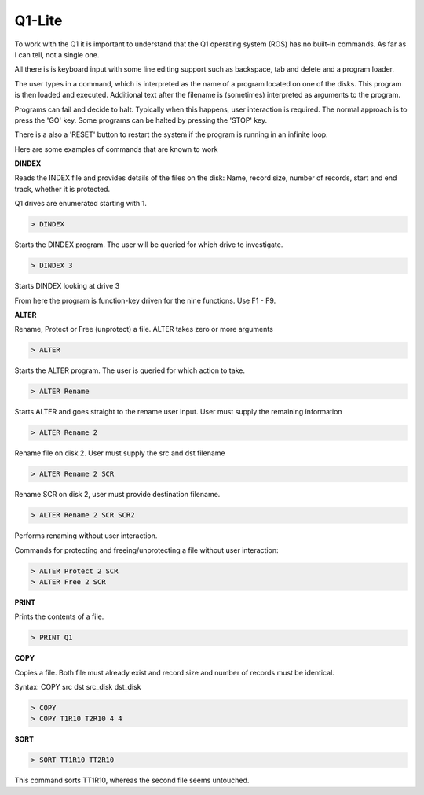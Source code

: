 
Q1-Lite
=======

To work with the Q1 it is important to understand that the Q1 operating system
(ROS) has no built-in commands. As far as I can tell, not a single one.

All there is is keyboard input with some line editing support such as backspace,
tab and delete and a program loader.

The user types in a command, which is interpreted as the name
of a program located on one of the disks. This program is then loaded and
executed. Additional text after the filename is (sometimes) interpreted as
arguments to the program.

Programs can fail and decide to halt. Typically when this happens, user
interaction is required. The normal approach is to press the 'GO' key. Some
programs can be halted by pressing the 'STOP' key.

There is a also a 'RESET' button to restart the system if the program is running
in an infinite loop.

Here are some examples of commands that are known to work

**DINDEX**

Reads the INDEX file and provides details of the files on the disk: Name,
record size, number of records, start and end track, whether it is protected.

Q1 drives are enumerated starting with 1.

.. code-block:: text

    > DINDEX

Starts the DINDEX program. The user will be queried for which drive to investigate.

.. code-block:: text

    > DINDEX 3

Starts DINDEX looking at drive 3

From here the program is function-key driven for the nine functions. Use F1 - F9.


**ALTER**

Rename, Protect or Free (unprotect) a file. ALTER takes zero or more
arguments

.. code-block:: text

    > ALTER

Starts the ALTER program. The user is queried for which action to take.

.. code-block:: text

    > ALTER Rename

Starts ALTER and goes straight to the rename user input. User must supply the
remaining information

.. code-block:: text

    > ALTER Rename 2

Rename file on disk 2. User must supply the src and dst filename

.. code-block:: text

    > ALTER Rename 2 SCR

Rename SCR on disk 2, user must provide destination filename.

.. code-block:: text

    > ALTER Rename 2 SCR SCR2

Performs renaming without user interaction.

Commands for protecting and freeing/unprotecting a file without user interaction:

.. code-block:: text

    > ALTER Protect 2 SCR
    > ALTER Free 2 SCR


**PRINT**

Prints the contents of a file.

.. code-block:: text

    > PRINT Q1

**COPY**

Copies a file. Both file must already exist and record size and number of records
must be identical.

Syntax: COPY src dst src_disk dst_disk

.. code-block:: text

    > COPY
    > COPY T1R10 T2R10 4 4


**SORT**

.. code-block:: text

    > SORT TT1R10 TT2R10

This command sorts TT1R10, whereas the second file seems untouched.
